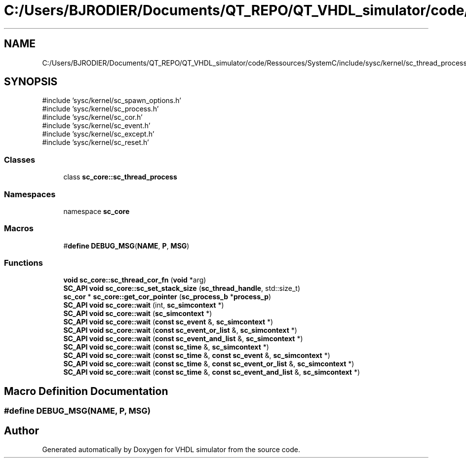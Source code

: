 .TH "C:/Users/BJRODIER/Documents/QT_REPO/QT_VHDL_simulator/code/Ressources/SystemC/include/sysc/kernel/sc_thread_process.h" 3 "VHDL simulator" \" -*- nroff -*-
.ad l
.nh
.SH NAME
C:/Users/BJRODIER/Documents/QT_REPO/QT_VHDL_simulator/code/Ressources/SystemC/include/sysc/kernel/sc_thread_process.h
.SH SYNOPSIS
.br
.PP
\fR#include 'sysc/kernel/sc_spawn_options\&.h'\fP
.br
\fR#include 'sysc/kernel/sc_process\&.h'\fP
.br
\fR#include 'sysc/kernel/sc_cor\&.h'\fP
.br
\fR#include 'sysc/kernel/sc_event\&.h'\fP
.br
\fR#include 'sysc/kernel/sc_except\&.h'\fP
.br
\fR#include 'sysc/kernel/sc_reset\&.h'\fP
.br

.SS "Classes"

.in +1c
.ti -1c
.RI "class \fBsc_core::sc_thread_process\fP"
.br
.in -1c
.SS "Namespaces"

.in +1c
.ti -1c
.RI "namespace \fBsc_core\fP"
.br
.in -1c
.SS "Macros"

.in +1c
.ti -1c
.RI "#\fBdefine\fP \fBDEBUG_MSG\fP(\fBNAME\fP,  \fBP\fP,  \fBMSG\fP)"
.br
.in -1c
.SS "Functions"

.in +1c
.ti -1c
.RI "\fBvoid\fP \fBsc_core::sc_thread_cor_fn\fP (\fBvoid\fP *arg)"
.br
.ti -1c
.RI "\fBSC_API\fP \fBvoid\fP \fBsc_core::sc_set_stack_size\fP (\fBsc_thread_handle\fP, std::size_t)"
.br
.ti -1c
.RI "\fBsc_cor\fP * \fBsc_core::get_cor_pointer\fP (\fBsc_process_b\fP *\fBprocess_p\fP)"
.br
.ti -1c
.RI "\fBSC_API\fP \fBvoid\fP \fBsc_core::wait\fP (int, \fBsc_simcontext\fP *)"
.br
.ti -1c
.RI "\fBSC_API\fP \fBvoid\fP \fBsc_core::wait\fP (\fBsc_simcontext\fP *)"
.br
.ti -1c
.RI "\fBSC_API\fP \fBvoid\fP \fBsc_core::wait\fP (\fBconst\fP \fBsc_event\fP &, \fBsc_simcontext\fP *)"
.br
.ti -1c
.RI "\fBSC_API\fP \fBvoid\fP \fBsc_core::wait\fP (\fBconst\fP \fBsc_event_or_list\fP &, \fBsc_simcontext\fP *)"
.br
.ti -1c
.RI "\fBSC_API\fP \fBvoid\fP \fBsc_core::wait\fP (\fBconst\fP \fBsc_event_and_list\fP &, \fBsc_simcontext\fP *)"
.br
.ti -1c
.RI "\fBSC_API\fP \fBvoid\fP \fBsc_core::wait\fP (\fBconst\fP \fBsc_time\fP &, \fBsc_simcontext\fP *)"
.br
.ti -1c
.RI "\fBSC_API\fP \fBvoid\fP \fBsc_core::wait\fP (\fBconst\fP \fBsc_time\fP &, \fBconst\fP \fBsc_event\fP &, \fBsc_simcontext\fP *)"
.br
.ti -1c
.RI "\fBSC_API\fP \fBvoid\fP \fBsc_core::wait\fP (\fBconst\fP \fBsc_time\fP &, \fBconst\fP \fBsc_event_or_list\fP &, \fBsc_simcontext\fP *)"
.br
.ti -1c
.RI "\fBSC_API\fP \fBvoid\fP \fBsc_core::wait\fP (\fBconst\fP \fBsc_time\fP &, \fBconst\fP \fBsc_event_and_list\fP &, \fBsc_simcontext\fP *)"
.br
.in -1c
.SH "Macro Definition Documentation"
.PP 
.SS "#\fBdefine\fP DEBUG_MSG(\fBNAME\fP, \fBP\fP, \fBMSG\fP)"

.SH "Author"
.PP 
Generated automatically by Doxygen for VHDL simulator from the source code\&.
